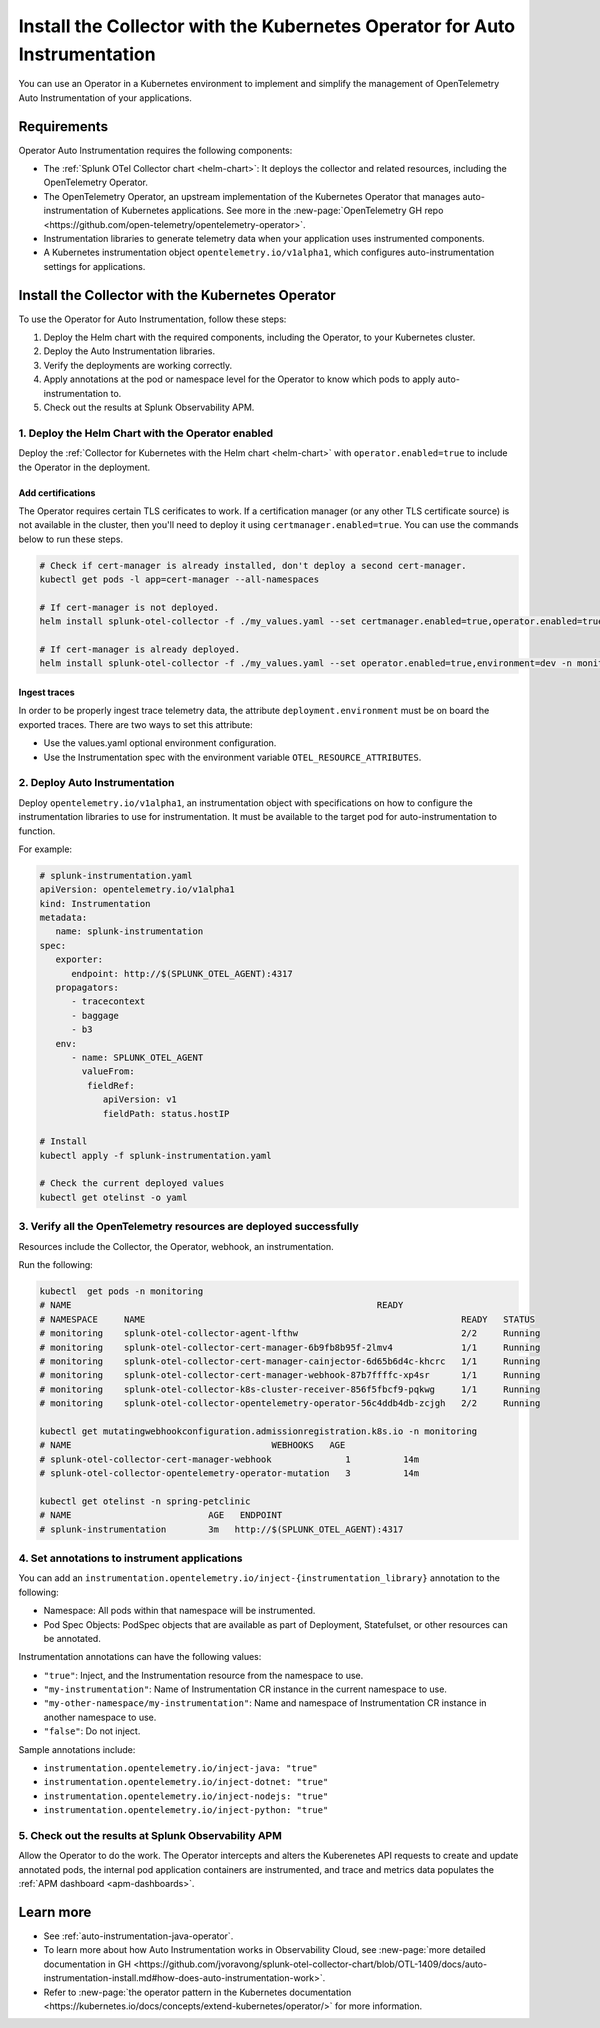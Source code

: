 .. _auto-instrumentation-operator:

*****************************************************************************
Install the Collector with the Kubernetes Operator for Auto Instrumentation
*****************************************************************************

.. meta::
   :description: Use the Collector with the Kubernetes Operator for automatic instrumentation to easily add observability code to your application, enabling it to produce telemetry data.

You can use an Operator in a Kubernetes environment to implement and simplify the management of OpenTelemetry Auto Instrumentation of your applications. 

Requirements
================================================================

Operator Auto Instrumentation requires the following components: 

* The :ref:`Splunk OTel Collector chart <helm-chart>`: It deploys the collector and related resources, including the OpenTelemetry Operator.
* The OpenTelemetry Operator, an upstream implementation of the Kubernetes Operator that manages auto-instrumentation of Kubernetes applications. See more in the :new-page:`OpenTelemetry GH repo <https://github.com/open-telemetry/opentelemetry-operator>`.
* Instrumentation libraries to generate telemetry data when your application uses instrumented components.
* A Kubernetes instrumentation object ``opentelemetry.io/v1alpha1``, which configures auto-instrumentation settings for applications.

Install the Collector with the Kubernetes Operator  
===========================================================================

To use the Operator for Auto Instrumentation, follow these steps:

#. Deploy the Helm chart with the required components, including the Operator, to your Kubernetes cluster. 

#. Deploy the Auto Instrumentation libraries. 

#. Verify the deployments are working correctly. 

#. Apply annotations at the pod or namespace level for the Operator to know which pods to apply auto-instrumentation to.   

#. Check out the results at Splunk Observability APM.

1. Deploy the Helm Chart with the Operator enabled
------------------------------------------------------------

Deploy the :ref:`Collector for Kubernetes with the Helm chart <helm-chart>` with ``operator.enabled=true`` to include the Operator in the deployment.

Add certifications
^^^^^^^^^^^^^^^^^^^^^^^^^^^^^^^^^^^^^^^^^^^^^^^

The Operator requires certain TLS cerificates to work. If a certification manager (or any other TLS certificate source) is not available in the cluster, then you'll need to deploy it using ``certmanager.enabled=true``. You can use the commands below to run these steps.

.. code-block:: yaml

   # Check if cert-manager is already installed, don't deploy a second cert-manager.
   kubectl get pods -l app=cert-manager --all-namespaces

   # If cert-manager is not deployed.
   helm install splunk-otel-collector -f ./my_values.yaml --set certmanager.enabled=true,operator.enabled=true,environment=dev -n monitoring helm-charts/splunk-otel-collector

   # If cert-manager is already deployed.
   helm install splunk-otel-collector -f ./my_values.yaml --set operator.enabled=true,environment=dev -n monitoring helm-charts/splunk-otel-collector

Ingest traces
^^^^^^^^^^^^^^^^^^^^^^^^^^^^^^^^^^^^^^^^^^^^^^^

In order to be properly ingest trace telemetry data, the attribute ``deployment.environment`` must be on board the exported traces. There are two ways to set this attribute:

* Use the values.yaml optional environment configuration.
* Use the Instrumentation spec with the environment variable ``OTEL_RESOURCE_ATTRIBUTES``.

2. Deploy Auto Instrumentation
------------------------------------------------------------

Deploy ``opentelemetry.io/v1alpha1``, an instrumentation object with specifications on how to configure the instrumentation libraries to use for instrumentation. It must be available to the target pod for auto-instrumentation to function. 

For example:

.. code-block:: yaml

   # splunk-instrumentation.yaml
   apiVersion: opentelemetry.io/v1alpha1
   kind: Instrumentation
   metadata:
      name: splunk-instrumentation
   spec:
      exporter:
         endpoint: http://$(SPLUNK_OTEL_AGENT):4317
      propagators:
         - tracecontext
         - baggage
         - b3
      env:
         - name: SPLUNK_OTEL_AGENT
           valueFrom:
            fieldRef:
               apiVersion: v1
               fieldPath: status.hostIP

   # Install
   kubectl apply -f splunk-instrumentation.yaml

   # Check the current deployed values
   kubectl get otelinst -o yaml

3. Verify all the OpenTelemetry resources are deployed successfully
---------------------------------------------------------------------------

Resources include the Collector, the Operator, webhook, an instrumentation.

Run the following:

.. code-block:: yaml
   
   kubectl  get pods -n monitoring
   # NAME                                                          READY
   # NAMESPACE     NAME                                                            READY   STATUS
   # monitoring    splunk-otel-collector-agent-lfthw                               2/2     Running
   # monitoring    splunk-otel-collector-cert-manager-6b9fb8b95f-2lmv4             1/1     Running
   # monitoring    splunk-otel-collector-cert-manager-cainjector-6d65b6d4c-khcrc   1/1     Running
   # monitoring    splunk-otel-collector-cert-manager-webhook-87b7ffffc-xp4sr      1/1     Running
   # monitoring    splunk-otel-collector-k8s-cluster-receiver-856f5fbcf9-pqkwg     1/1     Running
   # monitoring    splunk-otel-collector-opentelemetry-operator-56c4ddb4db-zcjgh   2/2     Running

   kubectl get mutatingwebhookconfiguration.admissionregistration.k8s.io -n monitoring
   # NAME                                      WEBHOOKS   AGE
   # splunk-otel-collector-cert-manager-webhook              1          14m
   # splunk-otel-collector-opentelemetry-operator-mutation   3          14m

   kubectl get otelinst -n spring-petclinic
   # NAME                          AGE   ENDPOINT
   # splunk-instrumentation        3m   http://$(SPLUNK_OTEL_AGENT):4317

4. Set annotations to instrument applications
------------------------------------------------------------

You can add an ``instrumentation.opentelemetry.io/inject-{instrumentation_library}`` annotation to the following:

* Namespace: All pods within that namespace will be instrumented.
* Pod Spec Objects: PodSpec objects that are available as part of Deployment, Statefulset, or other resources can be annotated.

Instrumentation annotations can have the following values:

* ``"true"``: Inject, and the Instrumentation resource from the namespace to use.
* ``"my-instrumentation"``: Name of Instrumentation CR instance in the current namespace to use.
* ``"my-other-namespace/my-instrumentation"``: Name and namespace of Instrumentation CR instance in another namespace to use.
* ``"false"``: Do not inject.

Sample annotations include:

* ``instrumentation.opentelemetry.io/inject-java: "true"``
* ``instrumentation.opentelemetry.io/inject-dotnet: "true"``
* ``instrumentation.opentelemetry.io/inject-nodejs: "true"``
* ``instrumentation.opentelemetry.io/inject-python: "true"``

5. Check out the results at Splunk Observability APM
------------------------------------------------------------

Allow the Operator to do the work. The Operator intercepts and alters the Kuberenetes API requests to create and update annotated pods, the internal pod application containers are instrumented, and trace and metrics data populates the :ref:`APM dashboard <apm-dashboards>`. 

Learn more
===========================================================================

* See :ref:`auto-instrumentation-java-operator`.
* To learn more about how Auto Instrumentation works in Observability Cloud, see :new-page:`more detailed documentation in GH <https://github.com/jvoravong/splunk-otel-collector-chart/blob/OTL-1409/docs/auto-instrumentation-install.md#how-does-auto-instrumentation-work>`.
* Refer to :new-page:`the operator pattern in the Kubernetes documentation <https://kubernetes.io/docs/concepts/extend-kubernetes/operator/>` for more information.